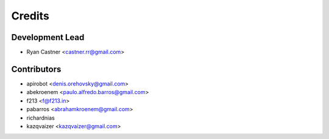 =======
Credits
=======

Development Lead
----------------

* Ryan Castner <castner.rr@gmail.com>

Contributors
------------

* apirobot <denis.orehovsky@gmail.com>
* abekroenem <paulo.alfredo.barros@gmail.com>
* f213 <f@f213.in>
* pabarros <abrahamkroenem@gmail.com>
* richardnias
* kazqvaizer <kazqvaizer@gmail.com>
